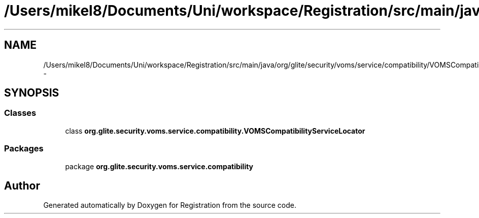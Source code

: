 .TH "/Users/mikel8/Documents/Uni/workspace/Registration/src/main/java/org/glite/security/voms/service/compatibility/VOMSCompatibilityServiceLocator.java" 3 "Wed Jul 13 2011" "Version 4" "Registration" \" -*- nroff -*-
.ad l
.nh
.SH NAME
/Users/mikel8/Documents/Uni/workspace/Registration/src/main/java/org/glite/security/voms/service/compatibility/VOMSCompatibilityServiceLocator.java \- 
.SH SYNOPSIS
.br
.PP
.SS "Classes"

.in +1c
.ti -1c
.RI "class \fBorg.glite.security.voms.service.compatibility.VOMSCompatibilityServiceLocator\fP"
.br
.in -1c
.SS "Packages"

.in +1c
.ti -1c
.RI "package \fBorg.glite.security.voms.service.compatibility\fP"
.br
.in -1c
.SH "Author"
.PP 
Generated automatically by Doxygen for Registration from the source code.
